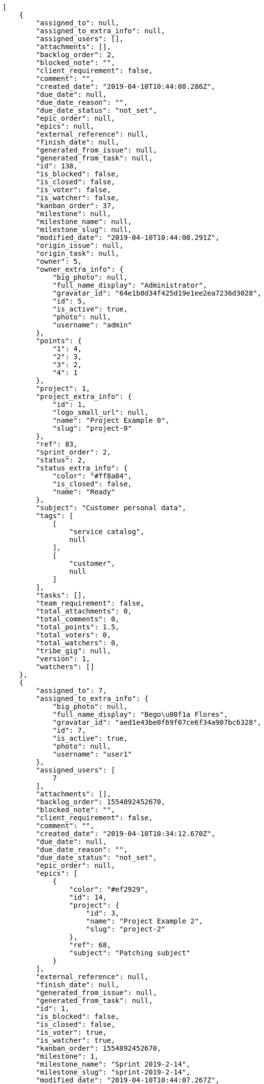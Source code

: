 [source,json]
----
[
    {
        "assigned_to": null,
        "assigned_to_extra_info": null,
        "assigned_users": [],
        "attachments": [],
        "backlog_order": 2,
        "blocked_note": "",
        "client_requirement": false,
        "comment": "",
        "created_date": "2019-04-10T10:44:08.286Z",
        "due_date": null,
        "due_date_reason": "",
        "due_date_status": "not_set",
        "epic_order": null,
        "epics": null,
        "external_reference": null,
        "finish_date": null,
        "generated_from_issue": null,
        "generated_from_task": null,
        "id": 138,
        "is_blocked": false,
        "is_closed": false,
        "is_voter": false,
        "is_watcher": false,
        "kanban_order": 37,
        "milestone": null,
        "milestone_name": null,
        "milestone_slug": null,
        "modified_date": "2019-04-10T10:44:08.291Z",
        "origin_issue": null,
        "origin_task": null,
        "owner": 5,
        "owner_extra_info": {
            "big_photo": null,
            "full_name_display": "Administrator",
            "gravatar_id": "64e1b8d34f425d19e1ee2ea7236d3028",
            "id": 5,
            "is_active": true,
            "photo": null,
            "username": "admin"
        },
        "points": {
            "1": 4,
            "2": 3,
            "3": 2,
            "4": 1
        },
        "project": 1,
        "project_extra_info": {
            "id": 1,
            "logo_small_url": null,
            "name": "Project Example 0",
            "slug": "project-0"
        },
        "ref": 83,
        "sprint_order": 2,
        "status": 2,
        "status_extra_info": {
            "color": "#ff8a84",
            "is_closed": false,
            "name": "Ready"
        },
        "subject": "Customer personal data",
        "tags": [
            [
                "service catalog",
                null
            ],
            [
                "customer",
                null
            ]
        ],
        "tasks": [],
        "team_requirement": false,
        "total_attachments": 0,
        "total_comments": 0,
        "total_points": 1.5,
        "total_voters": 0,
        "total_watchers": 0,
        "tribe_gig": null,
        "version": 1,
        "watchers": []
    },
    {
        "assigned_to": 7,
        "assigned_to_extra_info": {
            "big_photo": null,
            "full_name_display": "Bego\u00f1a Flores",
            "gravatar_id": "aed1e43be0f69f07ce6f34a907bc6328",
            "id": 7,
            "is_active": true,
            "photo": null,
            "username": "user1"
        },
        "assigned_users": [
            7
        ],
        "attachments": [],
        "backlog_order": 1554892452670,
        "blocked_note": "",
        "client_requirement": false,
        "comment": "",
        "created_date": "2019-04-10T10:34:12.670Z",
        "due_date": null,
        "due_date_reason": "",
        "due_date_status": "not_set",
        "epic_order": null,
        "epics": [
            {
                "color": "#ef2929",
                "id": 14,
                "project": {
                    "id": 3,
                    "name": "Project Example 2",
                    "slug": "project-2"
                },
                "ref": 68,
                "subject": "Patching subject"
            }
        ],
        "external_reference": null,
        "finish_date": null,
        "generated_from_issue": null,
        "generated_from_task": null,
        "id": 1,
        "is_blocked": false,
        "is_closed": false,
        "is_voter": true,
        "is_watcher": true,
        "kanban_order": 1554892452670,
        "milestone": 1,
        "milestone_name": "Sprint 2019-2-14",
        "milestone_slug": "sprint-2019-2-14",
        "modified_date": "2019-04-10T10:44:07.267Z",
        "origin_issue": null,
        "origin_task": null,
        "owner": 12,
        "owner_extra_info": {
            "big_photo": null,
            "full_name_display": "Vanesa Garcia",
            "gravatar_id": "74cb769a5e64d445b8550789e1553502",
            "id": 12,
            "is_active": true,
            "photo": null,
            "username": "user6"
        },
        "points": {
            "1": 12,
            "2": 2,
            "3": 5,
            "4": 5
        },
        "project": 1,
        "project_extra_info": {
            "id": 1,
            "logo_small_url": null,
            "name": "Project Example 0",
            "slug": "project-0"
        },
        "ref": 1,
        "sprint_order": 10,
        "status": 4,
        "status_extra_info": {
            "color": "#fcc000",
            "is_closed": false,
            "name": "Ready for test"
        },
        "subject": "Patching subject",
        "tags": [
            [
                "cum",
                "#ab14d9"
            ]
        ],
        "tasks": [],
        "team_requirement": false,
        "total_attachments": 4,
        "total_comments": 1,
        "total_points": 44.0,
        "total_voters": 2,
        "total_watchers": 2,
        "tribe_gig": null,
        "version": 2,
        "watchers": [
            6,
            5
        ]
    },
    {
        "assigned_to": 10,
        "assigned_to_extra_info": {
            "big_photo": null,
            "full_name_display": "Enrique Crespo",
            "gravatar_id": "f31e0063c7cd6da19b6467bc48d2b14b",
            "id": 10,
            "is_active": true,
            "photo": null,
            "username": "user4"
        },
        "assigned_users": [
            10
        ],
        "attachments": [],
        "backlog_order": 1554892454800,
        "blocked_note": "",
        "client_requirement": false,
        "comment": "",
        "created_date": "2019-04-10T10:34:14.800Z",
        "due_date": null,
        "due_date_reason": "",
        "due_date_status": "not_set",
        "epic_order": null,
        "epics": [
            {
                "color": "#3465a4",
                "id": 7,
                "project": {
                    "id": 1,
                    "name": "Project Example 0",
                    "slug": "project-0"
                },
                "ref": 74,
                "subject": "Create the html template"
            },
            {
                "color": "#ef2929",
                "id": 14,
                "project": {
                    "id": 3,
                    "name": "Project Example 2",
                    "slug": "project-2"
                },
                "ref": 68,
                "subject": "Patching subject"
            }
        ],
        "external_reference": null,
        "finish_date": null,
        "generated_from_issue": null,
        "generated_from_task": null,
        "id": 2,
        "is_blocked": false,
        "is_closed": false,
        "is_voter": true,
        "is_watcher": true,
        "kanban_order": 1554892454800,
        "milestone": 1,
        "milestone_name": "Sprint 2019-2-14",
        "milestone_slug": "sprint-2019-2-14",
        "modified_date": "2019-04-10T10:34:15.107Z",
        "origin_issue": null,
        "origin_task": null,
        "owner": 7,
        "owner_extra_info": {
            "big_photo": null,
            "full_name_display": "Bego\u00f1a Flores",
            "gravatar_id": "aed1e43be0f69f07ce6f34a907bc6328",
            "id": 7,
            "is_active": true,
            "photo": null,
            "username": "user1"
        },
        "points": {
            "1": 9,
            "2": 8,
            "3": 8,
            "4": 6
        },
        "project": 1,
        "project_extra_info": {
            "id": 1,
            "logo_small_url": null,
            "name": "Project Example 0",
            "slug": "project-0"
        },
        "ref": 6,
        "sprint_order": 15,
        "status": 1,
        "status_extra_info": {
            "color": "#999999",
            "is_closed": false,
            "name": "New"
        },
        "subject": "Fixing templates for Django 1.6.",
        "tags": [
            [
                "dolore",
                "#61b076"
            ]
        ],
        "tasks": [],
        "team_requirement": false,
        "total_attachments": 4,
        "total_comments": 2,
        "total_points": 29.0,
        "total_voters": 1,
        "total_watchers": 4,
        "tribe_gig": null,
        "version": 1,
        "watchers": [
            15,
            7,
            3,
            5
        ]
    },
    {
        "assigned_to": 8,
        "assigned_to_extra_info": {
            "big_photo": null,
            "full_name_display": "Francisco Gil",
            "gravatar_id": "5c921c7bd676b7b4992501005d243c42",
            "id": 8,
            "is_active": true,
            "photo": null,
            "username": "user2"
        },
        "assigned_users": [
            8
        ],
        "attachments": [],
        "backlog_order": 1554892456097,
        "blocked_note": "",
        "client_requirement": false,
        "comment": "",
        "created_date": "2019-04-10T10:34:16.098Z",
        "due_date": null,
        "due_date_reason": "",
        "due_date_status": "not_set",
        "epic_order": null,
        "epics": [
            {
                "color": "#729fcf",
                "id": 1,
                "project": {
                    "id": 1,
                    "name": "Project Example 0",
                    "slug": "project-0"
                },
                "ref": 68,
                "subject": "Add tests for bulk operations"
            },
            {
                "color": "#3465a4",
                "id": 7,
                "project": {
                    "id": 1,
                    "name": "Project Example 0",
                    "slug": "project-0"
                },
                "ref": 74,
                "subject": "Create the html template"
            }
        ],
        "external_reference": null,
        "finish_date": null,
        "generated_from_issue": null,
        "generated_from_task": null,
        "id": 3,
        "is_blocked": false,
        "is_closed": false,
        "is_voter": false,
        "is_watcher": true,
        "kanban_order": 1554892456097,
        "milestone": 1,
        "milestone_name": "Sprint 2019-2-14",
        "milestone_slug": "sprint-2019-2-14",
        "modified_date": "2019-04-10T10:34:16.412Z",
        "origin_issue": null,
        "origin_task": null,
        "owner": 13,
        "owner_extra_info": {
            "big_photo": null,
            "full_name_display": "Mohamed Ortega",
            "gravatar_id": "6d7e702bd6c6fc568fca7577f9ca8c55",
            "id": 13,
            "is_active": true,
            "photo": null,
            "username": "user7"
        },
        "points": {
            "1": 8,
            "2": 4,
            "3": 11,
            "4": 7
        },
        "project": 1,
        "project_extra_info": {
            "id": 1,
            "logo_small_url": null,
            "name": "Project Example 0",
            "slug": "project-0"
        },
        "ref": 9,
        "sprint_order": 1554892456098,
        "status": 1,
        "status_extra_info": {
            "color": "#999999",
            "is_closed": false,
            "name": "New"
        },
        "subject": "Exception is thrown if trying to add a folder with existing name",
        "tags": [
            [
                "neque",
                null
            ]
        ],
        "tasks": [],
        "team_requirement": false,
        "total_attachments": 4,
        "total_comments": 1,
        "total_points": 34.0,
        "total_voters": 5,
        "total_watchers": 6,
        "tribe_gig": null,
        "version": 1,
        "watchers": [
            8,
            1,
            9,
            2,
            5,
            7
        ]
    },
    {
        "assigned_to": null,
        "assigned_to_extra_info": null,
        "assigned_users": [],
        "attachments": [],
        "backlog_order": 1554892457035,
        "blocked_note": "",
        "client_requirement": false,
        "comment": "",
        "created_date": "2019-04-10T10:34:17.035Z",
        "due_date": null,
        "due_date_reason": "",
        "due_date_status": "not_set",
        "epic_order": null,
        "epics": null,
        "external_reference": null,
        "finish_date": null,
        "generated_from_issue": null,
        "generated_from_task": null,
        "id": 4,
        "is_blocked": false,
        "is_closed": false,
        "is_voter": false,
        "is_watcher": false,
        "kanban_order": 1554892457035,
        "milestone": 2,
        "milestone_name": "Sprint 2019-3-1",
        "milestone_slug": "sprint-2019-3-1",
        "modified_date": "2019-04-10T10:34:17.336Z",
        "origin_issue": null,
        "origin_task": null,
        "owner": 8,
        "owner_extra_info": {
            "big_photo": null,
            "full_name_display": "Francisco Gil",
            "gravatar_id": "5c921c7bd676b7b4992501005d243c42",
            "id": 8,
            "is_active": true,
            "photo": null,
            "username": "user2"
        },
        "points": {
            "1": 6,
            "2": 8,
            "3": 2,
            "4": 10
        },
        "project": 1,
        "project_extra_info": {
            "id": 1,
            "logo_small_url": null,
            "name": "Project Example 0",
            "slug": "project-0"
        },
        "ref": 11,
        "sprint_order": 1554892457035,
        "status": 3,
        "status_extra_info": {
            "color": "#ff9900",
            "is_closed": false,
            "name": "In progress"
        },
        "subject": "Fixing templates for Django 1.6.",
        "tags": [
            [
                "libero",
                "#5b20bf"
            ],
            [
                "hic",
                "#f75f0b"
            ],
            [
                "quas",
                "#6e3390"
            ]
        ],
        "tasks": [],
        "team_requirement": false,
        "total_attachments": 4,
        "total_comments": 1,
        "total_points": 24.0,
        "total_voters": 3,
        "total_watchers": 5,
        "tribe_gig": null,
        "version": 1,
        "watchers": [
            1,
            8,
            14,
            2,
            12
        ]
    },
    {
        "assigned_to": 14,
        "assigned_to_extra_info": {
            "big_photo": null,
            "full_name_display": "Miguel Molina",
            "gravatar_id": "dce0e8ed702cd85d5132e523121e619b",
            "id": 14,
            "is_active": true,
            "photo": null,
            "username": "user8"
        },
        "assigned_users": [
            14
        ],
        "attachments": [],
        "backlog_order": 1554892459055,
        "blocked_note": "",
        "client_requirement": false,
        "comment": "",
        "created_date": "2019-04-10T10:34:19.055Z",
        "due_date": null,
        "due_date_reason": "",
        "due_date_status": "not_set",
        "epic_order": null,
        "epics": null,
        "external_reference": null,
        "finish_date": null,
        "generated_from_issue": null,
        "generated_from_task": null,
        "id": 5,
        "is_blocked": false,
        "is_closed": false,
        "is_voter": false,
        "is_watcher": false,
        "kanban_order": 1554892459055,
        "milestone": 2,
        "milestone_name": "Sprint 2019-3-1",
        "milestone_slug": "sprint-2019-3-1",
        "modified_date": "2019-04-10T10:34:19.345Z",
        "origin_issue": null,
        "origin_task": null,
        "owner": 15,
        "owner_extra_info": {
            "big_photo": null,
            "full_name_display": "Virginia Castro",
            "gravatar_id": "69b60d39a450e863609ae3546b12b360",
            "id": 15,
            "is_active": true,
            "photo": null,
            "username": "user9"
        },
        "points": {
            "1": 10,
            "2": 12,
            "3": 4,
            "4": 3
        },
        "project": 1,
        "project_extra_info": {
            "id": 1,
            "logo_small_url": null,
            "name": "Project Example 0",
            "slug": "project-0"
        },
        "ref": 17,
        "sprint_order": 1554892459055,
        "status": 4,
        "status_extra_info": {
            "color": "#fcc000",
            "is_closed": false,
            "name": "Ready for test"
        },
        "subject": "Fixing templates for Django 1.6.",
        "tags": [
            [
                "quis",
                "#223610"
            ],
            [
                "quibusdam",
                "#c49ac2"
            ],
            [
                "doloremque",
                null
            ]
        ],
        "tasks": [],
        "team_requirement": false,
        "total_attachments": 3,
        "total_comments": 1,
        "total_points": 54.5,
        "total_voters": 4,
        "total_watchers": 0,
        "tribe_gig": null,
        "version": 1,
        "watchers": []
    },
    {
        "assigned_to": null,
        "assigned_to_extra_info": null,
        "assigned_users": [],
        "attachments": [],
        "backlog_order": 1554892461084,
        "blocked_note": "",
        "client_requirement": false,
        "comment": "",
        "created_date": "2019-04-10T10:34:21.084Z",
        "due_date": null,
        "due_date_reason": "",
        "due_date_status": "not_set",
        "epic_order": null,
        "epics": [
            {
                "color": "#ef2929",
                "id": 14,
                "project": {
                    "id": 3,
                    "name": "Project Example 2",
                    "slug": "project-2"
                },
                "ref": 68,
                "subject": "Patching subject"
            }
        ],
        "external_reference": null,
        "finish_date": null,
        "generated_from_issue": null,
        "generated_from_task": null,
        "id": 6,
        "is_blocked": false,
        "is_closed": false,
        "is_voter": false,
        "is_watcher": false,
        "kanban_order": 1554892461084,
        "milestone": 2,
        "milestone_name": "Sprint 2019-3-1",
        "milestone_slug": "sprint-2019-3-1",
        "modified_date": "2019-04-10T10:34:21.302Z",
        "origin_issue": null,
        "origin_task": null,
        "owner": 7,
        "owner_extra_info": {
            "big_photo": null,
            "full_name_display": "Bego\u00f1a Flores",
            "gravatar_id": "aed1e43be0f69f07ce6f34a907bc6328",
            "id": 7,
            "is_active": true,
            "photo": null,
            "username": "user1"
        },
        "points": {
            "1": 4,
            "2": 8,
            "3": 3,
            "4": 7
        },
        "project": 1,
        "project_extra_info": {
            "id": 1,
            "logo_small_url": null,
            "name": "Project Example 0",
            "slug": "project-0"
        },
        "ref": 22,
        "sprint_order": 1554892461084,
        "status": 4,
        "status_extra_info": {
            "color": "#fcc000",
            "is_closed": false,
            "name": "Ready for test"
        },
        "subject": "Add setting to allow regular users to create folders at the root level.",
        "tags": [
            [
                "tenetur",
                null
            ],
            [
                "exercitationem",
                null
            ]
        ],
        "tasks": [],
        "team_requirement": false,
        "total_attachments": 1,
        "total_comments": 1,
        "total_points": 14.5,
        "total_voters": 6,
        "total_watchers": 2,
        "tribe_gig": null,
        "version": 1,
        "watchers": [
            13,
            7
        ]
    },
    {
        "assigned_to": 12,
        "assigned_to_extra_info": {
            "big_photo": null,
            "full_name_display": "Vanesa Garcia",
            "gravatar_id": "74cb769a5e64d445b8550789e1553502",
            "id": 12,
            "is_active": true,
            "photo": null,
            "username": "user6"
        },
        "assigned_users": [
            12
        ],
        "attachments": [],
        "backlog_order": 1554892463153,
        "blocked_note": "",
        "client_requirement": false,
        "comment": "",
        "created_date": "2019-04-10T10:34:23.153Z",
        "due_date": null,
        "due_date_reason": "",
        "due_date_status": "not_set",
        "epic_order": null,
        "epics": null,
        "external_reference": null,
        "finish_date": null,
        "generated_from_issue": null,
        "generated_from_task": null,
        "id": 7,
        "is_blocked": false,
        "is_closed": false,
        "is_voter": false,
        "is_watcher": false,
        "kanban_order": 1554892463153,
        "milestone": 2,
        "milestone_name": "Sprint 2019-3-1",
        "milestone_slug": "sprint-2019-3-1",
        "modified_date": "2019-04-10T10:34:23.479Z",
        "origin_issue": null,
        "origin_task": null,
        "owner": 7,
        "owner_extra_info": {
            "big_photo": null,
            "full_name_display": "Bego\u00f1a Flores",
            "gravatar_id": "aed1e43be0f69f07ce6f34a907bc6328",
            "id": 7,
            "is_active": true,
            "photo": null,
            "username": "user1"
        },
        "points": {
            "1": 5,
            "2": 2,
            "3": 4,
            "4": 6
        },
        "project": 1,
        "project_extra_info": {
            "id": 1,
            "logo_small_url": null,
            "name": "Project Example 0",
            "slug": "project-0"
        },
        "ref": 27,
        "sprint_order": 1554892463153,
        "status": 2,
        "status_extra_info": {
            "color": "#ff8a84",
            "is_closed": false,
            "name": "Ready"
        },
        "subject": "Create testsuite with matrix builds",
        "tags": [
            [
                "maxime",
                null
            ],
            [
                "dolorem",
                null
            ]
        ],
        "tasks": [],
        "team_requirement": false,
        "total_attachments": 3,
        "total_comments": 1,
        "total_points": 6.0,
        "total_voters": 0,
        "total_watchers": 3,
        "tribe_gig": null,
        "version": 1,
        "watchers": [
            11,
            6,
            3
        ]
    },
    {
        "assigned_to": 9,
        "assigned_to_extra_info": {
            "big_photo": null,
            "full_name_display": "Catalina Fernandez",
            "gravatar_id": "9971a763f5dfc5cbd1ce1d2865b4fcfa",
            "id": 9,
            "is_active": true,
            "photo": null,
            "username": "user3"
        },
        "assigned_users": [
            9
        ],
        "attachments": [],
        "backlog_order": 1554892465750,
        "blocked_note": "",
        "client_requirement": false,
        "comment": "",
        "created_date": "2019-04-10T10:34:25.750Z",
        "due_date": null,
        "due_date_reason": "",
        "due_date_status": "not_set",
        "epic_order": null,
        "epics": [
            {
                "color": "#ef2929",
                "id": 14,
                "project": {
                    "id": 3,
                    "name": "Project Example 2",
                    "slug": "project-2"
                },
                "ref": 68,
                "subject": "Patching subject"
            }
        ],
        "external_reference": null,
        "finish_date": null,
        "generated_from_issue": null,
        "generated_from_task": null,
        "id": 8,
        "is_blocked": false,
        "is_closed": false,
        "is_voter": false,
        "is_watcher": false,
        "kanban_order": 1554892465750,
        "milestone": null,
        "milestone_name": null,
        "milestone_slug": null,
        "modified_date": "2019-04-10T10:34:25.987Z",
        "origin_issue": null,
        "origin_task": null,
        "owner": 10,
        "owner_extra_info": {
            "big_photo": null,
            "full_name_display": "Enrique Crespo",
            "gravatar_id": "f31e0063c7cd6da19b6467bc48d2b14b",
            "id": 10,
            "is_active": true,
            "photo": null,
            "username": "user4"
        },
        "points": {
            "1": 8,
            "2": 12,
            "3": 4,
            "4": 1
        },
        "project": 1,
        "project_extra_info": {
            "id": 1,
            "logo_small_url": null,
            "name": "Project Example 0",
            "slug": "project-0"
        },
        "ref": 33,
        "sprint_order": 1554892465750,
        "status": 4,
        "status_extra_info": {
            "color": "#fcc000",
            "is_closed": false,
            "name": "Ready for test"
        },
        "subject": "Lighttpd x-sendfile support",
        "tags": [
            [
                "incidunt",
                "#3099ec"
            ]
        ],
        "tasks": [],
        "team_requirement": false,
        "total_attachments": 3,
        "total_comments": 1,
        "total_points": 49.0,
        "total_voters": 1,
        "total_watchers": 7,
        "tribe_gig": null,
        "version": 1,
        "watchers": [
            14,
            1,
            15,
            7,
            12,
            10,
            3
        ]
    },
    {
        "assigned_to": 12,
        "assigned_to_extra_info": {
            "big_photo": null,
            "full_name_display": "Vanesa Garcia",
            "gravatar_id": "74cb769a5e64d445b8550789e1553502",
            "id": 12,
            "is_active": true,
            "photo": null,
            "username": "user6"
        },
        "assigned_users": [
            12
        ],
        "attachments": [],
        "backlog_order": 1554892466206,
        "blocked_note": "",
        "client_requirement": false,
        "comment": "",
        "created_date": "2019-04-10T10:34:26.206Z",
        "due_date": null,
        "due_date_reason": "",
        "due_date_status": "not_set",
        "epic_order": null,
        "epics": null,
        "external_reference": null,
        "finish_date": null,
        "generated_from_issue": null,
        "generated_from_task": null,
        "id": 9,
        "is_blocked": false,
        "is_closed": false,
        "is_voter": false,
        "is_watcher": false,
        "kanban_order": 1554892466206,
        "milestone": null,
        "milestone_name": null,
        "milestone_slug": null,
        "modified_date": "2019-04-10T10:34:26.420Z",
        "origin_issue": null,
        "origin_task": null,
        "owner": 8,
        "owner_extra_info": {
            "big_photo": null,
            "full_name_display": "Francisco Gil",
            "gravatar_id": "5c921c7bd676b7b4992501005d243c42",
            "id": 8,
            "is_active": true,
            "photo": null,
            "username": "user2"
        },
        "points": {
            "1": 4,
            "2": 11,
            "3": 9,
            "4": 7
        },
        "project": 1,
        "project_extra_info": {
            "id": 1,
            "logo_small_url": null,
            "name": "Project Example 0",
            "slug": "project-0"
        },
        "ref": 34,
        "sprint_order": 1554892466206,
        "status": 3,
        "status_extra_info": {
            "color": "#ff9900",
            "is_closed": false,
            "name": "In progress"
        },
        "subject": "Lighttpd x-sendfile support",
        "tags": [
            [
                "harum",
                null
            ],
            [
                "voluptates",
                "#6639aa"
            ]
        ],
        "tasks": [],
        "team_requirement": false,
        "total_attachments": 2,
        "total_comments": 1,
        "total_points": 36.0,
        "total_voters": 7,
        "total_watchers": 7,
        "tribe_gig": null,
        "version": 1,
        "watchers": [
            2,
            8,
            15,
            9,
            6,
            14,
            11
        ]
    },
    {
        "assigned_to": null,
        "assigned_to_extra_info": null,
        "assigned_users": [],
        "attachments": [],
        "backlog_order": 1554892466617,
        "blocked_note": "",
        "client_requirement": false,
        "comment": "",
        "created_date": "2019-04-10T10:34:26.617Z",
        "due_date": null,
        "due_date_reason": "",
        "due_date_status": "not_set",
        "epic_order": null,
        "epics": [
            {
                "color": "#3465a4",
                "id": 7,
                "project": {
                    "id": 1,
                    "name": "Project Example 0",
                    "slug": "project-0"
                },
                "ref": 74,
                "subject": "Create the html template"
            }
        ],
        "external_reference": null,
        "finish_date": null,
        "generated_from_issue": null,
        "generated_from_task": null,
        "id": 10,
        "is_blocked": false,
        "is_closed": false,
        "is_voter": false,
        "is_watcher": false,
        "kanban_order": 1554892466617,
        "milestone": null,
        "milestone_name": null,
        "milestone_slug": null,
        "modified_date": "2019-04-10T10:34:26.780Z",
        "origin_issue": null,
        "origin_task": null,
        "owner": 13,
        "owner_extra_info": {
            "big_photo": null,
            "full_name_display": "Mohamed Ortega",
            "gravatar_id": "6d7e702bd6c6fc568fca7577f9ca8c55",
            "id": 13,
            "is_active": true,
            "photo": null,
            "username": "user7"
        },
        "points": {
            "1": 6,
            "2": 4,
            "3": 4,
            "4": 10
        },
        "project": 1,
        "project_extra_info": {
            "id": 1,
            "logo_small_url": null,
            "name": "Project Example 0",
            "slug": "project-0"
        },
        "ref": 35,
        "sprint_order": 1554892466617,
        "status": 3,
        "status_extra_info": {
            "color": "#ff9900",
            "is_closed": false,
            "name": "In progress"
        },
        "subject": "get_actions() does not check for 'delete_selected' in actions",
        "tags": [
            [
                "cumque",
                "#ad75ec"
            ]
        ],
        "tasks": [],
        "team_requirement": false,
        "total_attachments": 1,
        "total_comments": 1,
        "total_points": 18.0,
        "total_voters": 3,
        "total_watchers": 6,
        "tribe_gig": null,
        "version": 1,
        "watchers": [
            2,
            10,
            3,
            7,
            8,
            11
        ]
    },
    {
        "assigned_to": 12,
        "assigned_to_extra_info": {
            "big_photo": null,
            "full_name_display": "Vanesa Garcia",
            "gravatar_id": "74cb769a5e64d445b8550789e1553502",
            "id": 12,
            "is_active": true,
            "photo": null,
            "username": "user6"
        },
        "assigned_users": [
            12
        ],
        "attachments": [],
        "backlog_order": 1554892466937,
        "blocked_note": "",
        "client_requirement": false,
        "comment": "",
        "created_date": "2019-04-10T10:34:26.937Z",
        "due_date": null,
        "due_date_reason": "",
        "due_date_status": "not_set",
        "epic_order": null,
        "epics": null,
        "external_reference": null,
        "finish_date": null,
        "generated_from_issue": null,
        "generated_from_task": null,
        "id": 11,
        "is_blocked": false,
        "is_closed": false,
        "is_voter": false,
        "is_watcher": false,
        "kanban_order": 1554892466937,
        "milestone": null,
        "milestone_name": null,
        "milestone_slug": null,
        "modified_date": "2019-04-10T10:34:27.184Z",
        "origin_issue": null,
        "origin_task": null,
        "owner": 15,
        "owner_extra_info": {
            "big_photo": null,
            "full_name_display": "Virginia Castro",
            "gravatar_id": "69b60d39a450e863609ae3546b12b360",
            "id": 15,
            "is_active": true,
            "photo": null,
            "username": "user9"
        },
        "points": {
            "1": 12,
            "2": 8,
            "3": 8,
            "4": 11
        },
        "project": 1,
        "project_extra_info": {
            "id": 1,
            "logo_small_url": null,
            "name": "Project Example 0",
            "slug": "project-0"
        },
        "ref": 36,
        "sprint_order": 1554892466937,
        "status": 3,
        "status_extra_info": {
            "color": "#ff9900",
            "is_closed": false,
            "name": "In progress"
        },
        "subject": "Added file copying and processing of images (resizing)",
        "tags": [
            [
                "iure",
                "#019320"
            ]
        ],
        "tasks": [],
        "team_requirement": false,
        "total_attachments": 4,
        "total_comments": 1,
        "total_points": 76.0,
        "total_voters": 0,
        "total_watchers": 2,
        "tribe_gig": null,
        "version": 1,
        "watchers": [
            12,
            7
        ]
    },
    {
        "assigned_to": 14,
        "assigned_to_extra_info": {
            "big_photo": null,
            "full_name_display": "Miguel Molina",
            "gravatar_id": "dce0e8ed702cd85d5132e523121e619b",
            "id": 14,
            "is_active": true,
            "photo": null,
            "username": "user8"
        },
        "assigned_users": [
            14
        ],
        "attachments": [],
        "backlog_order": 1554892467335,
        "blocked_note": "",
        "client_requirement": false,
        "comment": "",
        "created_date": "2019-04-10T10:34:27.335Z",
        "due_date": null,
        "due_date_reason": "",
        "due_date_status": "not_set",
        "epic_order": null,
        "epics": [
            {
                "color": "#fcaf3e",
                "id": 3,
                "project": {
                    "id": 1,
                    "name": "Project Example 0",
                    "slug": "project-0"
                },
                "ref": 70,
                "subject": "Create the user model"
            },
            {
                "color": "#a40000",
                "id": 9,
                "project": {
                    "id": 2,
                    "name": "Project Example 1",
                    "slug": "project-1"
                },
                "ref": 95,
                "subject": "Lighttpd support"
            }
        ],
        "external_reference": null,
        "finish_date": null,
        "generated_from_issue": null,
        "generated_from_task": null,
        "id": 12,
        "is_blocked": false,
        "is_closed": false,
        "is_voter": false,
        "is_watcher": false,
        "kanban_order": 1554892467335,
        "milestone": null,
        "milestone_name": null,
        "milestone_slug": null,
        "modified_date": "2019-04-10T10:34:27.524Z",
        "origin_issue": null,
        "origin_task": null,
        "owner": 7,
        "owner_extra_info": {
            "big_photo": null,
            "full_name_display": "Bego\u00f1a Flores",
            "gravatar_id": "aed1e43be0f69f07ce6f34a907bc6328",
            "id": 7,
            "is_active": true,
            "photo": null,
            "username": "user1"
        },
        "points": {
            "1": 8,
            "2": 11,
            "3": 9,
            "4": 4
        },
        "project": 1,
        "project_extra_info": {
            "id": 1,
            "logo_small_url": null,
            "name": "Project Example 0",
            "slug": "project-0"
        },
        "ref": 37,
        "sprint_order": 1554892467335,
        "status": 2,
        "status_extra_info": {
            "color": "#ff8a84",
            "is_closed": false,
            "name": "Ready"
        },
        "subject": "Support for bulk actions",
        "tags": [
            [
                "sed",
                null
            ],
            [
                "quaerat",
                null
            ]
        ],
        "tasks": [],
        "team_requirement": false,
        "total_attachments": 1,
        "total_comments": 1,
        "total_points": 39.0,
        "total_voters": 7,
        "total_watchers": 3,
        "tribe_gig": null,
        "version": 1,
        "watchers": [
            3,
            15,
            11
        ]
    },
    {
        "assigned_to": 9,
        "assigned_to_extra_info": {
            "big_photo": null,
            "full_name_display": "Catalina Fernandez",
            "gravatar_id": "9971a763f5dfc5cbd1ce1d2865b4fcfa",
            "id": 9,
            "is_active": true,
            "photo": null,
            "username": "user3"
        },
        "assigned_users": [
            9
        ],
        "attachments": [],
        "backlog_order": 1554892467689,
        "blocked_note": "",
        "client_requirement": false,
        "comment": "",
        "created_date": "2019-04-10T10:34:27.689Z",
        "due_date": null,
        "due_date_reason": "",
        "due_date_status": "not_set",
        "epic_order": null,
        "epics": [
            {
                "color": "#3465a4",
                "id": 7,
                "project": {
                    "id": 1,
                    "name": "Project Example 0",
                    "slug": "project-0"
                },
                "ref": 74,
                "subject": "Create the html template"
            }
        ],
        "external_reference": null,
        "finish_date": null,
        "generated_from_issue": null,
        "generated_from_task": null,
        "id": 13,
        "is_blocked": false,
        "is_closed": false,
        "is_voter": true,
        "is_watcher": false,
        "kanban_order": 1554892467689,
        "milestone": null,
        "milestone_name": null,
        "milestone_slug": null,
        "modified_date": "2019-04-10T10:34:27.918Z",
        "origin_issue": null,
        "origin_task": null,
        "owner": 7,
        "owner_extra_info": {
            "big_photo": null,
            "full_name_display": "Bego\u00f1a Flores",
            "gravatar_id": "aed1e43be0f69f07ce6f34a907bc6328",
            "id": 7,
            "is_active": true,
            "photo": null,
            "username": "user1"
        },
        "points": {
            "1": 6,
            "2": 9,
            "3": 12,
            "4": 6
        },
        "project": 1,
        "project_extra_info": {
            "id": 1,
            "logo_small_url": null,
            "name": "Project Example 0",
            "slug": "project-0"
        },
        "ref": 38,
        "sprint_order": 1554892467689,
        "status": 4,
        "status_extra_info": {
            "color": "#fcc000",
            "is_closed": false,
            "name": "Ready for test"
        },
        "subject": "Create the user model",
        "tags": [
            [
                "vero",
                "#74e191"
            ],
            [
                "possimus",
                "#fccc1b"
            ]
        ],
        "tasks": [],
        "team_requirement": false,
        "total_attachments": 3,
        "total_comments": 1,
        "total_points": 56.0,
        "total_voters": 4,
        "total_watchers": 1,
        "tribe_gig": null,
        "version": 1,
        "watchers": [
            8
        ]
    },
    {
        "assigned_to": 5,
        "assigned_to_extra_info": {
            "big_photo": null,
            "full_name_display": "Administrator",
            "gravatar_id": "64e1b8d34f425d19e1ee2ea7236d3028",
            "id": 5,
            "is_active": true,
            "photo": null,
            "username": "admin"
        },
        "assigned_users": [
            5
        ],
        "attachments": [],
        "backlog_order": 1554892468075,
        "blocked_note": "",
        "client_requirement": false,
        "comment": "",
        "created_date": "2019-04-10T10:34:28.075Z",
        "due_date": null,
        "due_date_reason": "",
        "due_date_status": "not_set",
        "epic_order": null,
        "epics": null,
        "external_reference": null,
        "finish_date": null,
        "generated_from_issue": null,
        "generated_from_task": null,
        "id": 14,
        "is_blocked": false,
        "is_closed": false,
        "is_voter": false,
        "is_watcher": false,
        "kanban_order": 1554892468075,
        "milestone": null,
        "milestone_name": null,
        "milestone_slug": null,
        "modified_date": "2019-04-10T10:34:28.277Z",
        "origin_issue": null,
        "origin_task": null,
        "owner": 8,
        "owner_extra_info": {
            "big_photo": null,
            "full_name_display": "Francisco Gil",
            "gravatar_id": "5c921c7bd676b7b4992501005d243c42",
            "id": 8,
            "is_active": true,
            "photo": null,
            "username": "user2"
        },
        "points": {
            "1": 10,
            "2": 9,
            "3": 1,
            "4": 12
        },
        "project": 1,
        "project_extra_info": {
            "id": 1,
            "logo_small_url": null,
            "name": "Project Example 0",
            "slug": "project-0"
        },
        "ref": 39,
        "sprint_order": 1554892468075,
        "status": 4,
        "status_extra_info": {
            "color": "#fcc000",
            "is_closed": false,
            "name": "Ready for test"
        },
        "subject": "Added file copying and processing of images (resizing)",
        "tags": [
            [
                "a",
                null
            ]
        ],
        "tasks": [],
        "team_requirement": false,
        "total_attachments": 1,
        "total_comments": 1,
        "total_points": 63.0,
        "total_voters": 1,
        "total_watchers": 0,
        "tribe_gig": null,
        "version": 1,
        "watchers": []
    },
    {
        "assigned_to": null,
        "assigned_to_extra_info": null,
        "assigned_users": [],
        "attachments": [],
        "backlog_order": 1554892468388,
        "blocked_note": "",
        "client_requirement": false,
        "comment": "",
        "created_date": "2019-04-10T10:34:28.388Z",
        "due_date": null,
        "due_date_reason": "",
        "due_date_status": "not_set",
        "epic_order": null,
        "epics": [
            {
                "color": "#fce94f",
                "id": 6,
                "project": {
                    "id": 1,
                    "name": "Project Example 0",
                    "slug": "project-0"
                },
                "ref": 73,
                "subject": "Create the html template"
            },
            {
                "color": "#ef2929",
                "id": 14,
                "project": {
                    "id": 3,
                    "name": "Project Example 2",
                    "slug": "project-2"
                },
                "ref": 68,
                "subject": "Patching subject"
            }
        ],
        "external_reference": null,
        "finish_date": null,
        "generated_from_issue": null,
        "generated_from_task": null,
        "id": 15,
        "is_blocked": false,
        "is_closed": false,
        "is_voter": false,
        "is_watcher": false,
        "kanban_order": 1554892468388,
        "milestone": null,
        "milestone_name": null,
        "milestone_slug": null,
        "modified_date": "2019-04-10T10:34:28.562Z",
        "origin_issue": null,
        "origin_task": null,
        "owner": 9,
        "owner_extra_info": {
            "big_photo": null,
            "full_name_display": "Catalina Fernandez",
            "gravatar_id": "9971a763f5dfc5cbd1ce1d2865b4fcfa",
            "id": 9,
            "is_active": true,
            "photo": null,
            "username": "user3"
        },
        "points": {
            "1": 11,
            "2": 4,
            "3": 8,
            "4": 9
        },
        "project": 1,
        "project_extra_info": {
            "id": 1,
            "logo_small_url": null,
            "name": "Project Example 0",
            "slug": "project-0"
        },
        "ref": 40,
        "sprint_order": 1554892468388,
        "status": 4,
        "status_extra_info": {
            "color": "#fcc000",
            "is_closed": false,
            "name": "Ready for test"
        },
        "subject": "Support for bulk actions",
        "tags": [
            [
                "vel",
                null
            ]
        ],
        "tasks": [],
        "team_requirement": false,
        "total_attachments": 1,
        "total_comments": 1,
        "total_points": 39.0,
        "total_voters": 1,
        "total_watchers": 4,
        "tribe_gig": null,
        "version": 1,
        "watchers": [
            7,
            10,
            11,
            15
        ]
    },
    {
        "assigned_to": 12,
        "assigned_to_extra_info": {
            "big_photo": null,
            "full_name_display": "Vanesa Garcia",
            "gravatar_id": "74cb769a5e64d445b8550789e1553502",
            "id": 12,
            "is_active": true,
            "photo": null,
            "username": "user6"
        },
        "assigned_users": [
            12
        ],
        "attachments": [],
        "backlog_order": 1554892468698,
        "blocked_note": "",
        "client_requirement": false,
        "comment": "",
        "created_date": "2019-04-10T10:34:28.698Z",
        "due_date": null,
        "due_date_reason": "",
        "due_date_status": "not_set",
        "epic_order": null,
        "epics": [
            {
                "color": "#3465a4",
                "id": 7,
                "project": {
                    "id": 1,
                    "name": "Project Example 0",
                    "slug": "project-0"
                },
                "ref": 74,
                "subject": "Create the html template"
            }
        ],
        "external_reference": null,
        "finish_date": null,
        "generated_from_issue": null,
        "generated_from_task": null,
        "id": 16,
        "is_blocked": false,
        "is_closed": false,
        "is_voter": false,
        "is_watcher": false,
        "kanban_order": 1554892468698,
        "milestone": null,
        "milestone_name": null,
        "milestone_slug": null,
        "modified_date": "2019-04-10T10:34:28.889Z",
        "origin_issue": null,
        "origin_task": null,
        "owner": 14,
        "owner_extra_info": {
            "big_photo": null,
            "full_name_display": "Miguel Molina",
            "gravatar_id": "dce0e8ed702cd85d5132e523121e619b",
            "id": 14,
            "is_active": true,
            "photo": null,
            "username": "user8"
        },
        "points": {
            "1": 3,
            "2": 4,
            "3": 2,
            "4": 10
        },
        "project": 1,
        "project_extra_info": {
            "id": 1,
            "logo_small_url": null,
            "name": "Project Example 0",
            "slug": "project-0"
        },
        "ref": 41,
        "sprint_order": 1554892468698,
        "status": 4,
        "status_extra_info": {
            "color": "#fcc000",
            "is_closed": false,
            "name": "Ready for test"
        },
        "subject": "Exception is thrown if trying to add a folder with existing name",
        "tags": [
            [
                "distinctio",
                "#1f8960"
            ],
            [
                "necessitatibus",
                null
            ]
        ],
        "tasks": [],
        "team_requirement": false,
        "total_attachments": 1,
        "total_comments": 1,
        "total_points": 14.5,
        "total_voters": 5,
        "total_watchers": 2,
        "tribe_gig": null,
        "version": 1,
        "watchers": [
            7,
            2
        ]
    },
    {
        "assigned_to": 10,
        "assigned_to_extra_info": {
            "big_photo": null,
            "full_name_display": "Enrique Crespo",
            "gravatar_id": "f31e0063c7cd6da19b6467bc48d2b14b",
            "id": 10,
            "is_active": true,
            "photo": null,
            "username": "user4"
        },
        "assigned_users": [
            10
        ],
        "attachments": [],
        "backlog_order": 1554892469030,
        "blocked_note": "",
        "client_requirement": false,
        "comment": "",
        "created_date": "2019-04-10T10:34:29.030Z",
        "due_date": null,
        "due_date_reason": "",
        "due_date_status": "not_set",
        "epic_order": null,
        "epics": [
            {
                "color": "#3465a4",
                "id": 7,
                "project": {
                    "id": 1,
                    "name": "Project Example 0",
                    "slug": "project-0"
                },
                "ref": 74,
                "subject": "Create the html template"
            },
            {
                "color": "#ef2929",
                "id": 14,
                "project": {
                    "id": 3,
                    "name": "Project Example 2",
                    "slug": "project-2"
                },
                "ref": 68,
                "subject": "Patching subject"
            }
        ],
        "external_reference": null,
        "finish_date": null,
        "generated_from_issue": null,
        "generated_from_task": null,
        "id": 17,
        "is_blocked": false,
        "is_closed": false,
        "is_voter": false,
        "is_watcher": false,
        "kanban_order": 1554892469030,
        "milestone": null,
        "milestone_name": null,
        "milestone_slug": null,
        "modified_date": "2019-04-10T10:34:29.262Z",
        "origin_issue": null,
        "origin_task": null,
        "owner": 8,
        "owner_extra_info": {
            "big_photo": null,
            "full_name_display": "Francisco Gil",
            "gravatar_id": "5c921c7bd676b7b4992501005d243c42",
            "id": 8,
            "is_active": true,
            "photo": null,
            "username": "user2"
        },
        "points": {
            "1": 10,
            "2": 3,
            "3": 1,
            "4": 9
        },
        "project": 1,
        "project_extra_info": {
            "id": 1,
            "logo_small_url": null,
            "name": "Project Example 0",
            "slug": "project-0"
        },
        "ref": 42,
        "sprint_order": 1554892469030,
        "status": 1,
        "status_extra_info": {
            "color": "#999999",
            "is_closed": false,
            "name": "New"
        },
        "subject": "Implement the form",
        "tags": [
            [
                "praesentium",
                null
            ],
            [
                "assumenda",
                "#52b91a"
            ],
            [
                "maxime",
                null
            ]
        ],
        "tasks": [],
        "team_requirement": false,
        "total_attachments": 1,
        "total_comments": 1,
        "total_points": 23.5,
        "total_voters": 2,
        "total_watchers": 2,
        "tribe_gig": null,
        "version": 1,
        "watchers": [
            3,
            1
        ]
    },
    {
        "assigned_to": null,
        "assigned_to_extra_info": null,
        "assigned_users": [],
        "attachments": [],
        "backlog_order": 1554892469387,
        "blocked_note": "",
        "client_requirement": false,
        "comment": "",
        "created_date": "2019-04-10T10:34:29.387Z",
        "due_date": null,
        "due_date_reason": "",
        "due_date_status": "not_set",
        "epic_order": null,
        "epics": [
            {
                "color": "#4e9a06",
                "id": 4,
                "project": {
                    "id": 1,
                    "name": "Project Example 0",
                    "slug": "project-0"
                },
                "ref": 71,
                "subject": "Added file copying and processing of images (resizing)"
            }
        ],
        "external_reference": null,
        "finish_date": null,
        "generated_from_issue": null,
        "generated_from_task": null,
        "id": 18,
        "is_blocked": false,
        "is_closed": false,
        "is_voter": false,
        "is_watcher": false,
        "kanban_order": 1554892469387,
        "milestone": null,
        "milestone_name": null,
        "milestone_slug": null,
        "modified_date": "2019-04-10T10:34:29.588Z",
        "origin_issue": null,
        "origin_task": null,
        "owner": 13,
        "owner_extra_info": {
            "big_photo": null,
            "full_name_display": "Mohamed Ortega",
            "gravatar_id": "6d7e702bd6c6fc568fca7577f9ca8c55",
            "id": 13,
            "is_active": true,
            "photo": null,
            "username": "user7"
        },
        "points": {
            "1": 8,
            "2": 4,
            "3": 1,
            "4": 4
        },
        "project": 1,
        "project_extra_info": {
            "id": 1,
            "logo_small_url": null,
            "name": "Project Example 0",
            "slug": "project-0"
        },
        "ref": 43,
        "sprint_order": 1554892469387,
        "status": 1,
        "status_extra_info": {
            "color": "#999999",
            "is_closed": false,
            "name": "New"
        },
        "subject": "Exception is thrown if trying to add a folder with existing name",
        "tags": [
            [
                "assumenda",
                "#52b91a"
            ],
            [
                "minus",
                "#59b653"
            ],
            [
                "architecto",
                "#9d1e93"
            ]
        ],
        "tasks": [],
        "team_requirement": false,
        "total_attachments": 3,
        "total_comments": 1,
        "total_points": 10.0,
        "total_voters": 7,
        "total_watchers": 2,
        "tribe_gig": null,
        "version": 1,
        "watchers": [
            2,
            3
        ]
    },
    {
        "assigned_to": null,
        "assigned_to_extra_info": null,
        "assigned_users": [],
        "attachments": [],
        "backlog_order": 1554893045535,
        "blocked_note": "",
        "client_requirement": false,
        "comment": "",
        "created_date": "2019-04-10T10:44:05.535Z",
        "due_date": null,
        "due_date_reason": "",
        "due_date_status": "not_set",
        "epic_order": null,
        "epics": null,
        "external_reference": null,
        "finish_date": null,
        "generated_from_issue": null,
        "generated_from_task": null,
        "id": 135,
        "is_blocked": false,
        "is_closed": false,
        "is_voter": false,
        "is_watcher": false,
        "kanban_order": 1554893045535,
        "milestone": null,
        "milestone_name": null,
        "milestone_slug": null,
        "modified_date": "2019-04-10T10:44:05.536Z",
        "origin_issue": null,
        "origin_task": null,
        "owner": 5,
        "owner_extra_info": {
            "big_photo": null,
            "full_name_display": "Administrator",
            "gravatar_id": "64e1b8d34f425d19e1ee2ea7236d3028",
            "id": 5,
            "is_active": true,
            "photo": null,
            "username": "admin"
        },
        "points": {
            "1": 1,
            "2": 1,
            "3": 1,
            "4": 1
        },
        "project": 1,
        "project_extra_info": {
            "id": 1,
            "logo_small_url": null,
            "name": "Project Example 0",
            "slug": "project-0"
        },
        "ref": 80,
        "sprint_order": 1554893045535,
        "status": 1,
        "status_extra_info": {
            "color": "#999999",
            "is_closed": false,
            "name": "New"
        },
        "subject": "US 1",
        "tags": [],
        "tasks": [],
        "team_requirement": false,
        "total_attachments": 0,
        "total_comments": 0,
        "total_points": null,
        "total_voters": 0,
        "total_watchers": 0,
        "tribe_gig": null,
        "version": 1,
        "watchers": []
    },
    {
        "assigned_to": null,
        "assigned_to_extra_info": null,
        "assigned_users": [],
        "attachments": [],
        "backlog_order": 1554893045536,
        "blocked_note": "",
        "client_requirement": false,
        "comment": "",
        "created_date": "2019-04-10T10:44:05.536Z",
        "due_date": null,
        "due_date_reason": "",
        "due_date_status": "not_set",
        "epic_order": null,
        "epics": null,
        "external_reference": null,
        "finish_date": null,
        "generated_from_issue": null,
        "generated_from_task": null,
        "id": 136,
        "is_blocked": false,
        "is_closed": false,
        "is_voter": false,
        "is_watcher": false,
        "kanban_order": 1554893045536,
        "milestone": null,
        "milestone_name": null,
        "milestone_slug": null,
        "modified_date": "2019-04-10T10:44:05.724Z",
        "origin_issue": null,
        "origin_task": null,
        "owner": 5,
        "owner_extra_info": {
            "big_photo": null,
            "full_name_display": "Administrator",
            "gravatar_id": "64e1b8d34f425d19e1ee2ea7236d3028",
            "id": 5,
            "is_active": true,
            "photo": null,
            "username": "admin"
        },
        "points": {
            "1": 1,
            "2": 1,
            "3": 1,
            "4": 1
        },
        "project": 1,
        "project_extra_info": {
            "id": 1,
            "logo_small_url": null,
            "name": "Project Example 0",
            "slug": "project-0"
        },
        "ref": 81,
        "sprint_order": 1554893045536,
        "status": 1,
        "status_extra_info": {
            "color": "#999999",
            "is_closed": false,
            "name": "New"
        },
        "subject": "US 2",
        "tags": [],
        "tasks": [],
        "team_requirement": false,
        "total_attachments": 0,
        "total_comments": 0,
        "total_points": null,
        "total_voters": 0,
        "total_watchers": 0,
        "tribe_gig": null,
        "version": 1,
        "watchers": []
    },
    {
        "assigned_to": null,
        "assigned_to_extra_info": null,
        "assigned_users": [],
        "attachments": [],
        "backlog_order": 1554893045536,
        "blocked_note": "",
        "client_requirement": false,
        "comment": "",
        "created_date": "2019-04-10T10:44:05.536Z",
        "due_date": null,
        "due_date_reason": "",
        "due_date_status": "not_set",
        "epic_order": null,
        "epics": null,
        "external_reference": null,
        "finish_date": null,
        "generated_from_issue": null,
        "generated_from_task": null,
        "id": 137,
        "is_blocked": false,
        "is_closed": false,
        "is_voter": false,
        "is_watcher": false,
        "kanban_order": 1554893045536,
        "milestone": null,
        "milestone_name": null,
        "milestone_slug": null,
        "modified_date": "2019-04-10T10:44:05.851Z",
        "origin_issue": null,
        "origin_task": null,
        "owner": 5,
        "owner_extra_info": {
            "big_photo": null,
            "full_name_display": "Administrator",
            "gravatar_id": "64e1b8d34f425d19e1ee2ea7236d3028",
            "id": 5,
            "is_active": true,
            "photo": null,
            "username": "admin"
        },
        "points": {
            "1": 1,
            "2": 1,
            "3": 1,
            "4": 1
        },
        "project": 1,
        "project_extra_info": {
            "id": 1,
            "logo_small_url": null,
            "name": "Project Example 0",
            "slug": "project-0"
        },
        "ref": 82,
        "sprint_order": 1554893045536,
        "status": 1,
        "status_extra_info": {
            "color": "#999999",
            "is_closed": false,
            "name": "New"
        },
        "subject": "US 3",
        "tags": [],
        "tasks": [],
        "team_requirement": false,
        "total_attachments": 0,
        "total_comments": 0,
        "total_points": null,
        "total_voters": 0,
        "total_watchers": 0,
        "tribe_gig": null,
        "version": 1,
        "watchers": []
    },
    {
        "assigned_to": null,
        "assigned_to_extra_info": null,
        "assigned_users": [],
        "attachments": [],
        "backlog_order": 1554893048806,
        "blocked_note": "",
        "client_requirement": false,
        "comment": "",
        "created_date": "2019-04-10T10:44:08.822Z",
        "due_date": null,
        "due_date_reason": "",
        "due_date_status": "not_set",
        "epic_order": null,
        "epics": null,
        "external_reference": null,
        "finish_date": null,
        "generated_from_issue": null,
        "generated_from_task": null,
        "id": 139,
        "is_blocked": false,
        "is_closed": false,
        "is_voter": false,
        "is_watcher": false,
        "kanban_order": 1554893048806,
        "milestone": null,
        "milestone_name": null,
        "milestone_slug": null,
        "modified_date": "2019-04-10T10:44:08.824Z",
        "origin_issue": null,
        "origin_task": null,
        "owner": 5,
        "owner_extra_info": {
            "big_photo": null,
            "full_name_display": "Administrator",
            "gravatar_id": "64e1b8d34f425d19e1ee2ea7236d3028",
            "id": 5,
            "is_active": true,
            "photo": null,
            "username": "admin"
        },
        "points": {
            "1": 1,
            "2": 1,
            "3": 1,
            "4": 1
        },
        "project": 1,
        "project_extra_info": {
            "id": 1,
            "logo_small_url": null,
            "name": "Project Example 0",
            "slug": "project-0"
        },
        "ref": 84,
        "sprint_order": 1554893048806,
        "status": 1,
        "status_extra_info": {
            "color": "#999999",
            "is_closed": false,
            "name": "New"
        },
        "subject": "Customer personal data",
        "tags": [],
        "tasks": [],
        "team_requirement": false,
        "total_attachments": 0,
        "total_comments": 0,
        "total_points": null,
        "total_voters": 0,
        "total_watchers": 0,
        "tribe_gig": null,
        "version": 1,
        "watchers": []
    }
]
----
